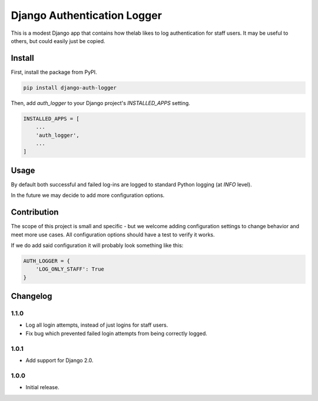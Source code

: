 ============================
Django Authentication Logger
============================

|  |build| |license| |kit| |format|

This is a modest Django app that contains how thelab likes to log authentication for staff users. It may be useful to others, but could easily just be copied.


Install
=======

First, install the package from PyPI.

.. code-block:: bash

    pip install django-auth-logger

Then, add `auth_logger` to your Django project's `INSTALLED_APPS` setting.

.. code-block:: python

    INSTALLED_APPS = [
        ...
        'auth_logger',
        ...
    ]


Usage
=====

By default both successful and failed log-ins are logged to standard Python logging (at `INFO` level).

In the future we may decide to add more configuration options.


Contribution
============

The scope of this project is small and specific - but we welcome adding configuration settings to change behavior and meet more use cases. All configuration options should have a test to verify it works.

If we do add said configuration it will probably look something like this:

.. code-block:: python

    AUTH_LOGGER = {
        'LOG_ONLY_STAFF': True
    }



Changelog
=========

1.1.0
------------------
- Log all login attempts, instead of just logins for staff users.
- Fix bug which prevented failed login attempts from being correctly logged.

1.0.1
------------------
- Add support for Django 2.0.

1.0.0
------------------
- Initial release.


.. |build| image:: https://gitlab.com/thelabnyc/django-auth-logger/badges/master/build.svg
    :target: https://gitlab.com/thelabnyc/django-auth-logger/commits/master
.. |license| image:: https://img.shields.io/pypi/l/django-auth-logger.svg
    :target: https://pypi.python.org/pypi/
.. |kit| image:: https://badge.fury.io/py/django-auth-logger.svg
    :target: https://pypi.python.org/pypi/django-auth-logger
.. |format| image:: https://img.shields.io/pypi/format/django-auth-logger.svg
    :target: https://pypi.python.org/pypi/django-auth-logger

